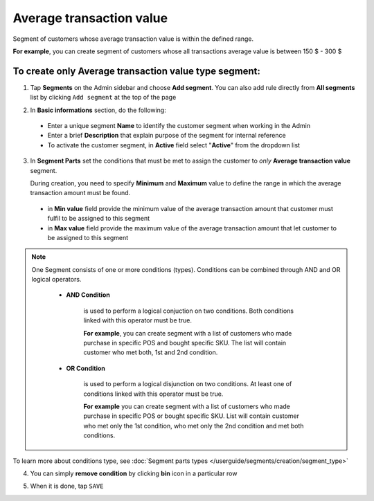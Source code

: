 .. index::
   single: average_transaction

Average transaction value
=========================

Segment of customers whose average transaction value is within the defined range. 

**For example**, you can create segment of customers whose all transactions average value is between 150 $ - 300 $  

To create only Average transaction value type segment:
^^^^^^^^^^^^^^^^^^^^^^^^^^^^^^^^^^^^^^^^^^^^^^^^^^^^^^

1. Tap **Segments** on the Admin sidebar and choose **Add segment**. You can also add rule directly from **All segments** list by clicking ``Add segment`` at the top of the page 

.. image:: /userguide/_images/add_segment_button.png
   :alt:   Add Segment Options  


2. In **Basic informations** section, do the following:  

 - Enter a unique segment **Name** to identify the customer segment when working in the Admin
 - Enter a brief **Description** that explain purpose of the segment for internal reference
 - To activate the customer segment, in **Active** field select "**Active**" from the dropdown list

   
.. image:: /userguide/_images/basic_segment.png
   :alt:   Basic Informations Section

3. In **Segment Parts** set the conditions that must be met to assign the customer to *only* **Average transaction value** segment. 

   During creation, you need to specify **Minimum** and **Maximum** value to define the range in which the average transaction amount must be found.
   
 - in **Min value** field provide the minimum value of the average transaction amount that customer must fulfil to be assigned to this segment 
 - in **Max value** field provide the maximum value of the average transaction amount that let customer to be assigned to this segment     

.. image:: /userguide/_images/average_transaction.png
   :alt:   Average transaction value
   
.. note:: 

    One Segment consists of one or more conditions (types). Conditions can be combined through AND and OR logical operators.
    
     - **AND Condition** 
    
         is used to perform a logical conjuction on two conditions. Both conditions linked with this operator must be true. 
    
         **For example**, you can create segment with a list of customers who made purchase in specific POS and bought specific SKU. The list will contain customer who met both, 1st and 2nd condition.
     
     - **OR Condition** 
 
         is used to perform a logical disjunction on two conditions. At least one of conditions linked with this operator must be true. 
    
         **For example** you can create segment with a list of customers who made purchase in specific POS or bought specific SKU. List will contain customer who met only the 1st condition, who met only the 2nd condition and met both conditions.
  
To learn more about conditions type, see :doc:`Segment parts types </userguide/segments/creation/segment_type>`

4. You can simply **remove condition** by clicking **bin** icon |bin| in a particular row

.. |bin| image:: /userguide/_images/bin.png

5. When it is done, tap ``SAVE``  

